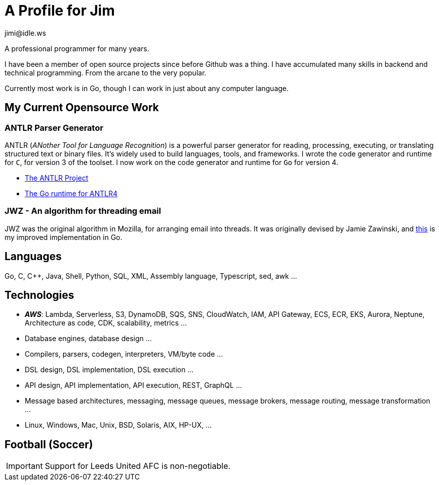 = A Profile for Jim
jimi@idle.ws
ifdef::env-github[]
:tip-caption: :bulb:
:note-caption: :information_source:
:important-caption: :heavy_exclamation_mark:
:caution-caption: :fire:
:warning-caption: :warning:
endif::[]

A professional programmer for many years.

I have been a member of open source projects since before Github was a thing. I have accumulated many skills in backend
and technical programming. From the arcane to the very popular.

Currently most work is in Go, though I can work in just about any computer language.

== My Current Opensource Work

=== ANTLR Parser Generator

ANTLR (_ANother Tool for Language Recognition_) is a powerful parser generator for reading, processing, executing, or
translating structured text or binary files. It's widely used to build languages, tools, and frameworks. I wrote the
code generator and runtime for `C`, for version 3 of the toolset. I now work on the code generator and runtime for
`Go` for version 4.

  - https://github.com/antlr/antlr4[The ANTLR Project]
  - https://github.com/antlr/antlr4/tree/master/runtime/Go/antlr/v4[The Go runtime for ANTLR4]

=== JWZ - An algorithm for threading email

JWZ was the original algorithm in Mozilla, for arranging email into threads. It was originally devised by Jamie Zawinski, and
https://github.com/gatherstars-com/jwz[this] is my improved implementation in Go.

== Languages

Go, C, C++, Java, Shell, Python, SQL, XML, Assembly language, Typescript, sed, awk ...

== Technologies

  - *_AWS_*: Lambda, Serverless, S3, DynamoDB, SQS, SNS, CloudWatch, IAM, API Gateway, ECS, ECR, EKS, Aurora, Neptune,
Architecture as code, CDK, scalability, metrics ...
  - Database engines, database design ...
  - Compilers, parsers, codegen, interpreters, VM/byte code ...
  - DSL design, DSL implementation, DSL execution ...
  - API design, API implementation, API execution, REST, GraphQL ...
  - Message based architectures, messaging, message queues, message brokers, message routing, message transformation ...
  - Linux, Windows, Mac, Unix, BSD, Solaris, AIX, HP-UX, ...

== Football (Soccer)

IMPORTANT: Support for Leeds United AFC is non-negotiable.
